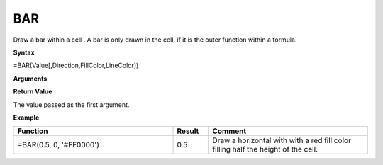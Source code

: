 
BAR
---

Draw a bar within a cell . A bar is only drawn in the cell, if it is the outer function within a formula.

**Syntax**

=BAR(Value[,Direction,FillColor,LineColor])

**Arguments**

.. list-table::
   :widths: 20 80
   :header-rows: 1

   * - Name
     - Description
   * - Value
     - Size of bar covering the cell, that the function contains. The size is
       given as a factor of the height or width between 0 and 1, where 1 will cover the complete cell. Negative vales are allowed.
   * - Direction
     -  Optional. 0 is default.
       
        Options:
       
       0 : Display horizontal bar
       1 : Display vertical bar
   * - FillColor
     - Optional. Fill color value. The default value is '#00FF00'.
   * - LineColor
     - Optional. Line color value. By default the line is set to invisible.

**Return Value**

The value passed as the first argument.

**Example**

.. list-table::
   :widths: 45 10 45
   :header-rows: 1

   * - Function
     - Result
     - Comment
   * - =BAR(0.5, 0, '#FF0000')
     - 0.5
     - Draw a horizontal with with a red fill color filling half the height of the cell.

